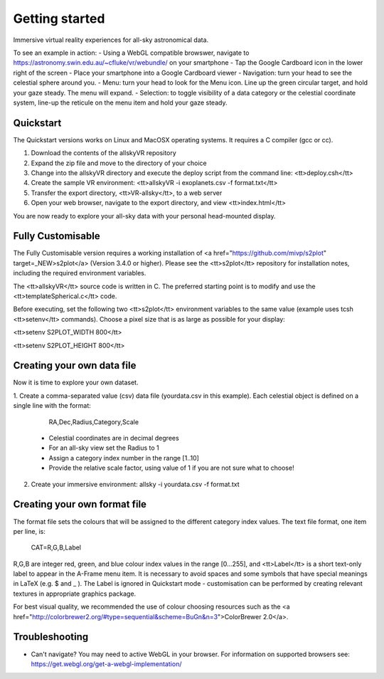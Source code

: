 Getting started
===============
Immersive virtual reality experiences for all-sky astronomical data.

To see an example in action:
- Using a WebGL compatible browswer, navigate to https://astronomy.swin.edu.au/~cfluke/vr/webundle/ on your smartphone
- Tap the Google Cardboard icon in the lower right of the screen
- Place your smartphone into a Google Cardboard viewer
- Navigation: turn your head to see the celestial sphere around you.
- Menu: turn your head to look for the Menu icon.  Line up the green circular target, and hold your gaze steady.  The menu will expand.
- Selection: to toggle visibility of a data category or the celestial coordinate system, line-up the reticule on the menu item and hold your gaze steady.


Quickstart
^^^^^^^^^^

The Quickstart versions works on Linux and MacOSX operating systems.  It requires a C compiler (gcc or cc).

1. Download the contents of the allskyVR repository
2. Expand the zip file and move to the directory of your choice
3. Change into the allskyVR directory and execute the deploy script from the command line: <tt>deploy.csh</tt>
4. Create the sample VR environment: <tt>allskyVR -i exoplanets.csv -f format.txt</tt>
5. Transfer the export directory, <tt>VR-allsky</tt>, to a web server
6. Open your web browser, navigate to the export directory, and view <tt>index.html</tt>

You are now ready to explore your all-sky data with your personal head-mounted display.

Fully Customisable
^^^^^^^^^^^^^^^^^^

The Fully Customisable version requires a working installation of <a href="https://github.com/mivp/s2plot" target=_NEW>s2plot</a> (Version 3.4.0 or higher).  Please see the <tt>s2plot</tt> repository for installation notes, including the required environment variables.  

The <tt>allskyVR</tt> source code is written in C.  The preferred starting point is to modify and use the <tt>templateSpherical.c</tt> code. 

Before executing, set the following two <tt>s2plot</tt> environment variables to the same value (example uses tcsh <tt>setenv</tt> commands).  Choose a pixel size that is as large as possible for your display:

<tt>setenv S2PLOT_WIDTH 800</tt>

<tt>setenv S2PLOT_HEIGHT 800</tt>


Creating your own data file
^^^^^^^^^^^^^^^^^^^^^^^^^^^

Now it is time to explore your own dataset.

1. Create a comma-separated value (csv) data file (yourdata.csv in this example). 
Each celestial object is defined on a single line with the format: 

    RA,Dec,Radius,Category,Scale 

  - Celestial coordinates are in decimal degrees
  - For an all-sky view set the Radius to 1
  - Assign a category index number in the range [1..10]
  - Provide the relative scale factor, using value of 1 if you are not sure what to choose!
2. Create your immersive environment: allsky -i yourdata.csv -f format.txt

Creating your own format file
^^^^^^^^^^^^^^^^^^^^^^^^^^^^^

The format file sets the colours that will be assigned to the different category index values.   The text file format, one item per line, is:

    CAT=R,G,B,Label
    
R,G,B are integer red, green, and blue colour index values in the range [0...255], and <tt>Label</tt> is a short text-only label to appear in the A-Frame menu item.   It is necessary to avoid spaces and some symbols that have special meanings in LaTeX (e.g. $ and _ ).  The Label is ignored in Quickstart mode - customisation can be performed by creating relevant textures in appropriate graphics package.
 
For best visual quality, we recommended the use of colour choosing resources such as the <a href="http://colorbrewer2.org/#type=sequential&scheme=BuGn&n=3">ColorBrewer 2.0</a>.

Troubleshooting
^^^^^^^^^^^^^^^

- Can't navigate? You may need to active WebGL in your browser.  For information on supported browsers see: https://get.webgl.org/get-a-webgl-implementation/

